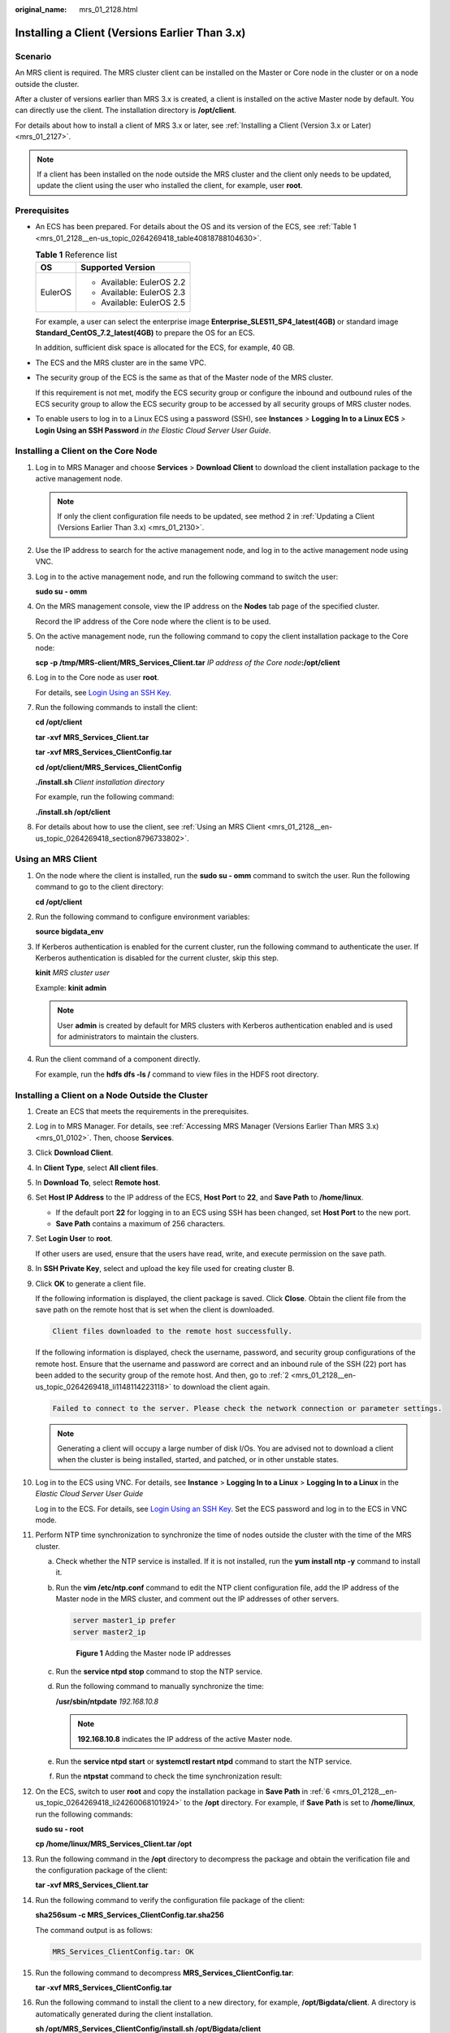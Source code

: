 :original_name: mrs_01_2128.html

.. _mrs_01_2128:

Installing a Client (Versions Earlier Than 3.x)
===============================================

Scenario
--------

An MRS client is required. The MRS cluster client can be installed on the Master or Core node in the cluster or on a node outside the cluster.

After a cluster of versions earlier than MRS 3.x is created, a client is installed on the active Master node by default. You can directly use the client. The installation directory is **/opt/client**.

For details about how to install a client of MRS 3.x or later, see :ref:`Installing a Client (Version 3.x or Later) <mrs_01_2127>`.

.. note::

   If a client has been installed on the node outside the MRS cluster and the client only needs to be updated, update the client using the user who installed the client, for example, user **root**.

Prerequisites
-------------

-  An ECS has been prepared. For details about the OS and its version of the ECS, see :ref:`Table 1 <mrs_01_2128__en-us_topic_0264269418_table40818788104630>`.

   .. _mrs_01_2128__en-us_topic_0264269418_table40818788104630:

   .. table:: **Table 1** Reference list

      +-----------------------------------+-----------------------------------+
      | OS                                | Supported Version                 |
      +===================================+===================================+
      | EulerOS                           | -  Available: EulerOS 2.2         |
      |                                   | -  Available: EulerOS 2.3         |
      |                                   | -  Available: EulerOS 2.5         |
      +-----------------------------------+-----------------------------------+

   For example, a user can select the enterprise image **Enterprise_SLES11_SP4_latest(4GB)** or standard image **Standard_CentOS_7.2_latest(4GB)** to prepare the OS for an ECS.

   In addition, sufficient disk space is allocated for the ECS, for example, 40 GB.

-  The ECS and the MRS cluster are in the same VPC.

-  The security group of the ECS is the same as that of the Master node of the MRS cluster.

   If this requirement is not met, modify the ECS security group or configure the inbound and outbound rules of the ECS security group to allow the ECS security group to be accessed by all security groups of MRS cluster nodes.

-  To enable users to log in to a Linux ECS using a password (SSH), see **Instances** *>* **Logging In to a Linux ECS** *>* **Login Using an SSH Password** *in the Elastic Cloud Server User Guide*.

Installing a Client on the Core Node
------------------------------------

#. Log in to MRS Manager and choose **Services** > **Download Client** to download the client installation package to the active management node.

   .. note::

      If only the client configuration file needs to be updated, see method 2 in :ref:`Updating a Client (Versions Earlier Than 3.x) <mrs_01_2130>`.

#. Use the IP address to search for the active management node, and log in to the active management node using VNC.

#. Log in to the active management node, and run the following command to switch the user:

   **sudo su - omm**

#. On the MRS management console, view the IP address on the **Nodes** tab page of the specified cluster.

   Record the IP address of the Core node where the client is to be used.

#. On the active management node, run the following command to copy the client installation package to the Core node:

   **scp -p /tmp/MRS-client/MRS\_Services_Client.tar** *IP address of the Core node*\ **:/opt/client**

#. Log in to the Core node as user **root**.

   For details, see `Login Using an SSH Key <https://docs.otc.t-systems.com/usermanual/ecs/en-us_topic_0017955380.html>`__.

#. Run the following commands to install the client:

   **cd /opt/client**

   **tar -xvf** **MRS\_Services_Client.tar**

   **tar -xvf MRS\ \_\ Services_ClientConfig.tar**

   **cd /opt/client/MRS\_Services_ClientConfig**

   **./install.sh** *Client installation directory*

   For example, run the following command:

   **./install.sh /opt/client**

#. For details about how to use the client, see :ref:`Using an MRS Client <mrs_01_2128__en-us_topic_0264269418_section8796733802>`.

.. _mrs_01_2128__en-us_topic_0264269418_section8796733802:

Using an MRS Client
-------------------

#. On the node where the client is installed, run the **sudo su - omm** command to switch the user. Run the following command to go to the client directory:

   **cd /opt/client**

#. Run the following command to configure environment variables:

   **source bigdata_env**

#. If Kerberos authentication is enabled for the current cluster, run the following command to authenticate the user. If Kerberos authentication is disabled for the current cluster, skip this step.

   **kinit** *MRS cluster user*

   Example: **kinit admin**

   .. note::

      User **admin** is created by default for MRS clusters with Kerberos authentication enabled and is used for administrators to maintain the clusters.

#. Run the client command of a component directly.

   For example, run the **hdfs dfs -ls /** command to view files in the HDFS root directory.

Installing a Client on a Node Outside the Cluster
-------------------------------------------------

#. Create an ECS that meets the requirements in the prerequisites.

#. .. _mrs_01_2128__en-us_topic_0264269418_li1148114223118:

   Log in to MRS Manager. For details, see :ref:`Accessing MRS Manager (Versions Earlier Than MRS 3.x) <mrs_01_0102>`. Then, choose **Services**.

#. Click **Download Client**.

#. In **Client Type**, select **All client files**.

#. In **Download To**, select **Remote host**.

#. .. _mrs_01_2128__en-us_topic_0264269418_li24260068101924:

   Set **Host IP Address** to the IP address of the ECS, **Host Port** to **22**, and **Save Path** to **/home/linux**.

   -  If the default port **22** for logging in to an ECS using SSH has been changed, set **Host Port** to the new port.
   -  **Save Path** contains a maximum of 256 characters.

#. Set **Login User** to **root**.

   If other users are used, ensure that the users have read, write, and execute permission on the save path.

#. In **SSH Private Key**, select and upload the key file used for creating cluster B.

#. Click **OK** to generate a client file.

   If the following information is displayed, the client package is saved. Click **Close**. Obtain the client file from the save path on the remote host that is set when the client is downloaded.

   .. code-block:: text

      Client files downloaded to the remote host successfully.

   If the following information is displayed, check the username, password, and security group configurations of the remote host. Ensure that the username and password are correct and an inbound rule of the SSH (22) port has been added to the security group of the remote host. And then, go to :ref:`2 <mrs_01_2128__en-us_topic_0264269418_li1148114223118>` to download the client again.

   .. code-block:: text

      Failed to connect to the server. Please check the network connection or parameter settings.

   .. note::

      Generating a client will occupy a large number of disk I/Os. You are advised not to download a client when the cluster is being installed, started, and patched, or in other unstable states.

#. Log in to the ECS using VNC. For details, see **Instance** > **Logging In to a Linux** > **Logging In to a Linux** in the *Elastic Cloud Server* *User Guide*

   Log in to the ECS. For details, see `Login Using an SSH Key <https://docs.otc.t-systems.com/usermanual/ecs/en-us_topic_0017955380.html>`__. Set the ECS password and log in to the ECS in VNC mode.

#. Perform NTP time synchronization to synchronize the time of nodes outside the cluster with the time of the MRS cluster.

   a. Check whether the NTP service is installed. If it is not installed, run the **yum install ntp -y** command to install it.

   b. Run the **vim /etc/ntp.conf** command to edit the NTP client configuration file, add the IP address of the Master node in the MRS cluster, and comment out the IP addresses of other servers.

      .. code-block::

         server master1_ip prefer
         server master2_ip


      .. figure:: /_static/images/en-us_image_0000001388250740.png
         :alt: **Figure 1** Adding the Master node IP addresses

         **Figure 1** Adding the Master node IP addresses

   c. Run the **service ntpd stop** command to stop the NTP service.

   d. Run the following command to manually synchronize the time:

      **/usr/sbin/ntpdate** *192.168.10.8*

      .. note::

         **192.168.10.8** indicates the IP address of the active Master node.

   e. Run the **service ntpd start** or **systemctl restart ntpd** command to start the NTP service.

   f. Run the **ntpstat** command to check the time synchronization result:

#. On the ECS, switch to user **root** and copy the installation package in **Save Path** in :ref:`6 <mrs_01_2128__en-us_topic_0264269418_li24260068101924>` to the **/opt** directory. For example, if **Save Path** is set to **/home/linux**, run the following commands:

   **sudo su - root**

   **cp /home/linux/MRS_Services_Client.tar /opt**

#. Run the following command in the **/opt** directory to decompress the package and obtain the verification file and the configuration package of the client:

   **tar -xvf MRS\_Services_Client.tar**

#. Run the following command to verify the configuration file package of the client:

   **sha256sum -c MRS\_Services_ClientConfig.tar.sha256**

   The command output is as follows:

   .. code-block::

      MRS_Services_ClientConfig.tar: OK

#. Run the following command to decompress **MRS_Services_ClientConfig.tar**:

   **tar -xvf MRS\_Services_ClientConfig.tar**

#. Run the following command to install the client to a new directory, for example, **/opt/Bigdata/client**. A directory is automatically generated during the client installation.

   **sh /opt/MRS\_Services_ClientConfig/install.sh /opt/Bigdata/client**

   If the following information is displayed, the client has been successfully installed:

   .. code-block::

      Components client installation is complete.

#. Check whether the IP address of the ECS node is connected to the IP address of the cluster Master node.

   For example, run the following command: **ping** *Master node IP address*.

   -  If yes, go to :ref:`18 <mrs_01_2128__en-us_topic_0264269418_li6406429718107>`.
   -  If no, check whether the VPC and security group are correct and whether the ECS and the MRS cluster are in the same VPC and security group, and go to :ref:`18 <mrs_01_2128__en-us_topic_0264269418_li6406429718107>`.

#. .. _mrs_01_2128__en-us_topic_0264269418_li6406429718107:

   Run the following command to configure environment variables:

   **source /opt/Bigdata/client/bigdata_env**

#. If Kerberos authentication is enabled for the current cluster, run the following command to authenticate the user. If Kerberos authentication is disabled for the current cluster, skip this step.

   **kinit** *MRS cluster user*

   Example: **kinit admin**

#. Run the client command of a component.

   For example, run the following command to query the HDFS directory:

   **hdfs dfs -ls /**
